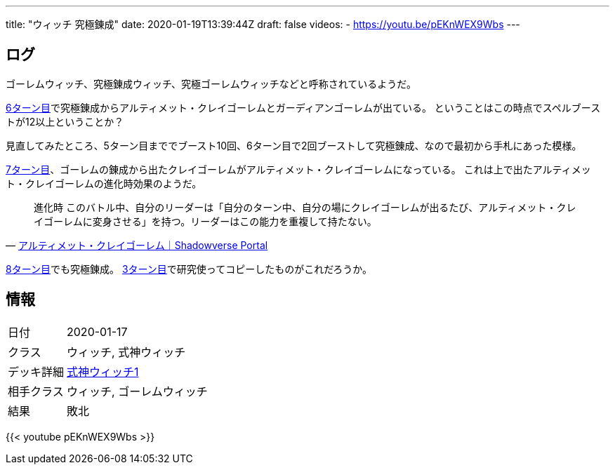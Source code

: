 ---
title: "ウィッチ 究極錬成"
date: 2020-01-19T13:39:44Z
draft: false
videos:
  - https://youtu.be/pEKnWEX9Wbs
---

==  ログ

ゴーレムウィッチ、究極錬成ウィッチ、究極ゴーレムウィッチなどと呼称されているようだ。

https://youtu.be/pEKnWEX9Wbs?t=2m4s[6ターン目]で究極錬成からアルティメット・クレイゴーレムとガーディアンゴーレムが出ている。
ということはこの時点でスペルブーストが12以上ということか？

見直してみたところ、5ターン目まででブースト10回、6ターン目で2回ブーストして究極錬成、なので最初から手札にあった模様。

https://youtu.be/pEKnWEX9Wbs?t=2m40s[7ターン目]、ゴーレムの錬成から出たクレイゴーレムがアルティメット・クレイゴーレムになっている。
これは上で出たアルティメット・クレイゴーレムの進化時効果のようだ。

[quote, 'https://shadowverse-portal.com/card/900341010[アルティメット・クレイゴーレム｜Shadowverse Portal]']
____
進化時 このバトル中、自分のリーダーは「自分のターン中、自分の場にクレイゴーレムが出るたび、アルティメット・クレイゴーレムに変身させる」を持つ。リーダーはこの能力を重複して持たない。
____

https://youtu.be/pEKnWEX9Wbs?t=210[8ターン目]でも究極錬成。
https://youtu.be/pEKnWEX9Wbs?t=40[3ターン目]で研究使ってコピーしたものがこれだろうか。

== 情報

[cols="1,4"]
|===

|日付
|2020-01-17

|クラス
|ウィッチ, 式神ウィッチ

|デッキ詳細
|https://shadowverse-portal.com/deck/3.3.5-gkQ.5-gkQ.5-gkQ.6iUNQ.6iUNQ.6iUNQ.5-gka.5-gka.5-gka.5-gkk.6mLRw.6mLRw.6mLRw.6q4iQ.6turQ.6turQ.6turQ.6eiR2.6ty_2.6ty_2.6ty_2.6q8sC.6q8sC.6q8sC.6twYo.6twYo.6twYy.6twYy.6twYy.5-glM.5-glM.5-glM.6edYi.6edYi.6edYi.6iWaC.6iWaC.6iWaC.6t_RI.6t_RI?lang=ja[式神ウィッチ1]

|相手クラス
|ウィッチ, ゴーレムウィッチ

|結果
|敗北
|===

{{< youtube pEKnWEX9Wbs >}}
